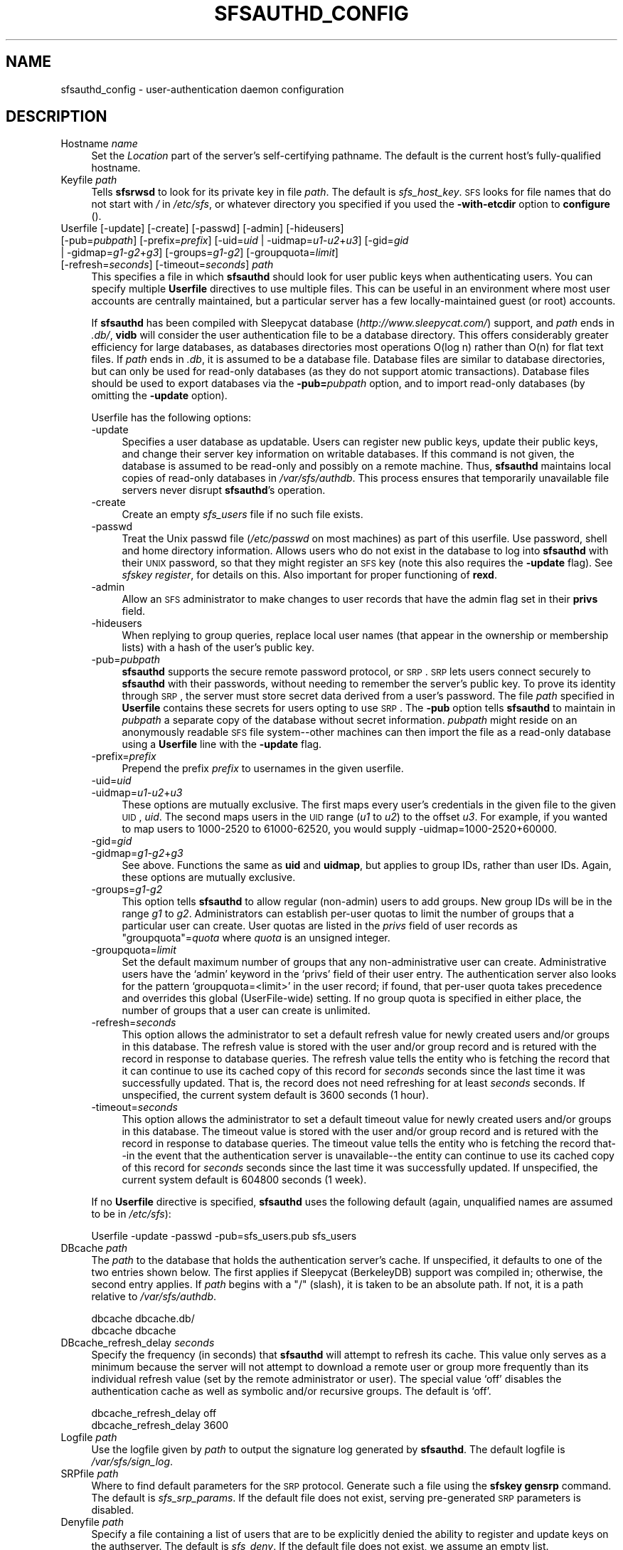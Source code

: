 .\" Automatically generated by Pod::Man v1.37, Pod::Parser v1.32
.\"
.\" Standard preamble:
.\" ========================================================================
.de Sh \" Subsection heading
.br
.if t .Sp
.ne 5
.PP
\fB\\$1\fR
.PP
..
.de Sp \" Vertical space (when we can't use .PP)
.if t .sp .5v
.if n .sp
..
.de Vb \" Begin verbatim text
.ft CW
.nf
.ne \\$1
..
.de Ve \" End verbatim text
.ft R
.fi
..
.\" Set up some character translations and predefined strings.  \*(-- will
.\" give an unbreakable dash, \*(PI will give pi, \*(L" will give a left
.\" double quote, and \*(R" will give a right double quote.  \*(C+ will
.\" give a nicer C++.  Capital omega is used to do unbreakable dashes and
.\" therefore won't be available.  \*(C` and \*(C' expand to `' in nroff,
.\" nothing in troff, for use with C<>.
.tr \(*W-
.ds C+ C\v'-.1v'\h'-1p'\s-2+\h'-1p'+\s0\v'.1v'\h'-1p'
.ie n \{\
.    ds -- \(*W-
.    ds PI pi
.    if (\n(.H=4u)&(1m=24u) .ds -- \(*W\h'-12u'\(*W\h'-12u'-\" diablo 10 pitch
.    if (\n(.H=4u)&(1m=20u) .ds -- \(*W\h'-12u'\(*W\h'-8u'-\"  diablo 12 pitch
.    ds L" ""
.    ds R" ""
.    ds C` ""
.    ds C' ""
'br\}
.el\{\
.    ds -- \|\(em\|
.    ds PI \(*p
.    ds L" ``
.    ds R" ''
'br\}
.\"
.\" If the F register is turned on, we'll generate index entries on stderr for
.\" titles (.TH), headers (.SH), subsections (.Sh), items (.Ip), and index
.\" entries marked with X<> in POD.  Of course, you'll have to process the
.\" output yourself in some meaningful fashion.
.if \nF \{\
.    de IX
.    tm Index:\\$1\t\\n%\t"\\$2"
..
.    nr % 0
.    rr F
.\}
.\"
.\" For nroff, turn off justification.  Always turn off hyphenation; it makes
.\" way too many mistakes in technical documents.
.hy 0
.if n .na
.\"
.\" Accent mark definitions (@(#)ms.acc 1.5 88/02/08 SMI; from UCB 4.2).
.\" Fear.  Run.  Save yourself.  No user-serviceable parts.
.    \" fudge factors for nroff and troff
.if n \{\
.    ds #H 0
.    ds #V .8m
.    ds #F .3m
.    ds #[ \f1
.    ds #] \fP
.\}
.if t \{\
.    ds #H ((1u-(\\\\n(.fu%2u))*.13m)
.    ds #V .6m
.    ds #F 0
.    ds #[ \&
.    ds #] \&
.\}
.    \" simple accents for nroff and troff
.if n \{\
.    ds ' \&
.    ds ` \&
.    ds ^ \&
.    ds , \&
.    ds ~ ~
.    ds /
.\}
.if t \{\
.    ds ' \\k:\h'-(\\n(.wu*8/10-\*(#H)'\'\h"|\\n:u"
.    ds ` \\k:\h'-(\\n(.wu*8/10-\*(#H)'\`\h'|\\n:u'
.    ds ^ \\k:\h'-(\\n(.wu*10/11-\*(#H)'^\h'|\\n:u'
.    ds , \\k:\h'-(\\n(.wu*8/10)',\h'|\\n:u'
.    ds ~ \\k:\h'-(\\n(.wu-\*(#H-.1m)'~\h'|\\n:u'
.    ds / \\k:\h'-(\\n(.wu*8/10-\*(#H)'\z\(sl\h'|\\n:u'
.\}
.    \" troff and (daisy-wheel) nroff accents
.ds : \\k:\h'-(\\n(.wu*8/10-\*(#H+.1m+\*(#F)'\v'-\*(#V'\z.\h'.2m+\*(#F'.\h'|\\n:u'\v'\*(#V'
.ds 8 \h'\*(#H'\(*b\h'-\*(#H'
.ds o \\k:\h'-(\\n(.wu+\w'\(de'u-\*(#H)/2u'\v'-.3n'\*(#[\z\(de\v'.3n'\h'|\\n:u'\*(#]
.ds d- \h'\*(#H'\(pd\h'-\w'~'u'\v'-.25m'\f2\(hy\fP\v'.25m'\h'-\*(#H'
.ds D- D\\k:\h'-\w'D'u'\v'-.11m'\z\(hy\v'.11m'\h'|\\n:u'
.ds th \*(#[\v'.3m'\s+1I\s-1\v'-.3m'\h'-(\w'I'u*2/3)'\s-1o\s+1\*(#]
.ds Th \*(#[\s+2I\s-2\h'-\w'I'u*3/5'\v'-.3m'o\v'.3m'\*(#]
.ds ae a\h'-(\w'a'u*4/10)'e
.ds Ae A\h'-(\w'A'u*4/10)'E
.    \" corrections for vroff
.if v .ds ~ \\k:\h'-(\\n(.wu*9/10-\*(#H)'\s-2\u~\d\s+2\h'|\\n:u'
.if v .ds ^ \\k:\h'-(\\n(.wu*10/11-\*(#H)'\v'-.4m'^\v'.4m'\h'|\\n:u'
.    \" for low resolution devices (crt and lpr)
.if \n(.H>23 .if \n(.V>19 \
\{\
.    ds : e
.    ds 8 ss
.    ds o a
.    ds d- d\h'-1'\(ga
.    ds D- D\h'-1'\(hy
.    ds th \o'bp'
.    ds Th \o'LP'
.    ds ae ae
.    ds Ae AE
.\}
.rm #[ #] #H #V #F C
.\" ========================================================================
.\"
.IX Title "SFSAUTHD_CONFIG 5"
.TH SFSAUTHD_CONFIG 5 "2006-07-20" "SFS 0.8pre" "SFS 0.8pre"
.SH "NAME"
sfsauthd_config \- user\-authentication daemon configuration
.SH "DESCRIPTION"
.IX Header "DESCRIPTION"
.IP "Hostname \fIname\fR" 4
.IX Item "Hostname name"
Set the \fILocation\fR part of the server's self-certifying pathname.
The default is the current host's fully-qualified hostname.
.IP "Keyfile \fIpath\fR" 4
.IX Item "Keyfile path"
Tells \fBsfsrwsd\fR to look for its private key in file \fIpath\fR.
The default is \fIsfs_host_key\fR.  \s-1SFS\s0 looks for file names that do
not start with \fI/\fR in \fI/etc/sfs\fR, or whatever directory you
specified if you used the \fB\-with\-etcdir\fR option to
\&\fBconfigure\fR ().
.IP "Userfile [\-update] [\-create] [\-passwd] [\-admin] [\-hideusers] [\-pub=\fIpubpath\fR] [\-prefix=\fIprefix\fR] [\-uid=\fIuid\fR | \-uidmap=\fIu1\fR\-\fIu2\fR+\fIu3\fR] [\-gid=\fIgid\fR | \-gidmap=\fIg1\fR\-\fIg2\fR+\fIg3\fR] [\-groups=\fIg1\fR\-\fIg2\fR] [\-groupquota=\fIlimit\fR] [\-refresh=\fIseconds\fR] [\-timeout=\fIseconds\fR] \fIpath\fR" 4
.IX Item "Userfile [-update] [-create] [-passwd] [-admin] [-hideusers] [-pub=pubpath] [-prefix=prefix] [-uid=uid | -uidmap=u1-u2+u3] [-gid=gid | -gidmap=g1-g2+g3] [-groups=g1-g2] [-groupquota=limit] [-refresh=seconds] [-timeout=seconds] path"
This specifies a file in which \fBsfsauthd\fR should look for user
public keys when authenticating users.  You can specify multiple
\&\fBUserfile\fR directives to use multiple files.  This can be useful in
an environment where most user accounts are centrally maintained, but a
particular server has a few locally-maintained guest (or root) accounts.
.Sp
If \fBsfsauthd\fR has been compiled with
Sleepycat database (\fIhttp://www.sleepycat.com/\fR) support, and
\&\fIpath\fR ends in \fI.db/\fR, \fBvidb\fR will consider the user
authentication file to be a database directory.  This offers
considerably greater efficiency for large databases, as databases
directories most operations O(log n) rather than O(n) for flat text
files.  If \fIpath\fR ends in \fI.db\fR, it is assumed to be a
database file.  Database files are similar to database directories,
but can only be used for read-only databases (as they do not support
atomic transactions).  Database files should be used to export
databases via the \fB\-pub=\fR\fIpubpath\fR option, and to import
read-only databases (by omitting the \fB\-update\fR option).
.Sp
Userfile has the following options:
.RS 4
.IP "\-update" 4
.IX Item "-update"
Specifies a user database as updatable.  Users can register new public
keys, update their public keys, and change their server key
information on writable databases.  If this command is not given, the
database is assumed to be read-only and possibly on a remote machine.
Thus, \fBsfsauthd\fR maintains local copies of read-only databases
in \fI/var/sfs/authdb\fR.  This process ensures that
temporarily unavailable file servers never disrupt
\&\fBsfsauthd\fR's operation.
.IP "\-create" 4
.IX Item "-create"
Create an empty \fIsfs_users\fR file if no such file exists.
.IP "\-passwd" 4
.IX Item "-passwd"
Treat the Unix passwd file (\fI/etc/passwd\fR on most machines) as
part of this userfile.  Use password, shell and home directory
information.  Allows users who do not exist in the database to log
into \fBsfsauthd\fR with their \s-1UNIX\s0 password, so that they
might register an \s-1SFS\s0 key (note this also requires the
\&\fB\-update\fR flag).  See \fIsfskey register\fR, for details on
this. Also important for proper functioning of \fBrexd\fR.
.IP "\-admin" 4
.IX Item "-admin"
Allow an \s-1SFS\s0 administrator to make changes to user records that have
the admin flag set in their \fBprivs\fR field.
.IP "\-hideusers" 4
.IX Item "-hideusers"
When replying to group queries, replace local user names (that appear in
the ownership or membership lists) with a hash of the user's public key.
.IP "\-pub=\fIpubpath\fR" 4
.IX Item "-pub=pubpath"
\&\fBsfsauthd\fR supports the secure remote password protocol, or \s-1SRP\s0.
\&\s-1SRP\s0 lets users connect securely to \fBsfsauthd\fR with their
passwords, without needing to remember the server's public key.  To
prove its identity through \s-1SRP\s0, the server must store secret data
derived from a user's password.  The file \fIpath\fR specified in
\&\fBUserfile\fR contains these secrets for users opting to use \s-1SRP\s0.  The
\&\fB\-pub\fR option tells \fBsfsauthd\fR to maintain in
\&\fIpubpath\fR a separate copy of the database without secret
information.  \fIpubpath\fR might reside on an anonymously readable \s-1SFS\s0
file system\*(--other machines can then import the file as a read-only
database using a \fBUserfile\fR line with the \fB\-update\fR
flag.
.IP "\-prefix=\fIprefix\fR" 4
.IX Item "-prefix=prefix"
Prepend the prefix \fIprefix\fR to usernames in the given userfile.
.IP "\-uid=\fIuid\fR" 4
.IX Item "-uid=uid"
.PD 0
.IP "\-uidmap=\fIu1\fR\-\fIu2\fR+\fIu3\fR" 4
.IX Item "-uidmap=u1-u2+u3"
.PD
These options are mutually exclusive.  The first maps every user's credentials
in the given file to the given \s-1UID\s0, \fIuid\fR.  The second maps users in
the \s-1UID\s0 range (\fIu1\fR to \fIu2\fR) to the offset \fIu3\fR.  For example, if
you wanted to map users to 1000\-2520 to 61000\-62520, you would supply
\&\-uidmap=1000\-2520+60000.
.IP "\-gid=\fIgid\fR" 4
.IX Item "-gid=gid"
.PD 0
.IP "\-gidmap=\fIg1\fR\-\fIg2\fR+\fIg3\fR" 4
.IX Item "-gidmap=g1-g2+g3"
.PD
See above.  Functions the same as \fBuid\fR and \fBuidmap\fR, but 
applies to group IDs, rather than user IDs.  Again, these options
are mutually exclusive.
.IP "\-groups=\fIg1\fR\-\fIg2\fR" 4
.IX Item "-groups=g1-g2"
This option tells \fBsfsauthd\fR to allow regular (non\-admin) users
to add groups.  New group IDs will be in the range \fIg1\fR to \fIg2\fR.
Administrators can establish per-user quotas to limit the number of
groups that a particular user can create.  User quotas are listed in
the \fIprivs\fR field of user records as \*(L"groupquota\*(R"=\fIquota\fR where
\&\fIquota\fR is an unsigned integer.
.IP "\-groupquota=\fIlimit\fR" 4
.IX Item "-groupquota=limit"
Set the default maximum number of groups that any non-administrative user
can create.  Administrative users have the `admin' keyword in the `privs'
field of their user entry.  The authentication server also looks for the
pattern `groupquota=<limit>' in the user record; if found, that per-user
quota takes precedence and overrides this global (UserFile\-wide) setting.
If no group quota is specified in either place, the number of groups that a
user can create is unlimited.
.IP "\-refresh=\fIseconds\fR" 4
.IX Item "-refresh=seconds"
This option allows the administrator to set a default refresh value for
newly created users and/or groups in this database.  The refresh value is
stored with the user and/or group record and is retured with the record in
response to database queries.  The refresh value tells the entity who is
fetching the record that it can continue to use its cached copy of this
record for \fIseconds\fR seconds since the last time it was successfully
updated.  That is, the record does not need refreshing for at least
\&\fIseconds\fR seconds.  If unspecified, the current system default is 3600
seconds (1 hour).
.IP "\-timeout=\fIseconds\fR" 4
.IX Item "-timeout=seconds"
This option allows the administrator to set a default timeout value for
newly created users and/or groups in this database.  The timeout value is
stored with the user and/or group record and is retured with the record in
response to database queries.  The timeout value tells the entity who is
fetching the record that\*(--in the event that the authentication server is
unavailable\*(--the entity can continue to use its cached copy of this
record for \fIseconds\fR seconds since the last time it was successfully
updated.  If unspecified, the current system default is 604800 seconds (1
week).
.RE
.RS 4
.Sp
If no \fBUserfile\fR directive is specified, \fBsfsauthd\fR uses
the following default (again, unqualified names are assumed to be in
\&\fI/etc/sfs\fR):
.Sp
.Vb 1
\&  Userfile \-update \-passwd \-pub=sfs_users.pub sfs_users
.Ve
.RE
.IP "DBcache \fIpath\fR" 4
.IX Item "DBcache path"
The \fIpath\fR to the database that holds the authentication server's
cache.  If unspecified, it defaults to one of the two entries shown
below.  The first applies if Sleepycat (BerkeleyDB) support was compiled
in; otherwise, the second entry applies.  If \fIpath\fR begins with a
\&\*(L"/\*(R" (slash), it is taken to be an absolute path.  If not, it is a path
relative to \fI/var/sfs/authdb\fR.
.Sp
.Vb 2
\&  dbcache dbcache.db/
\&  dbcache dbcache
.Ve
.IP "DBcache_refresh_delay \fIseconds\fR" 4
.IX Item "DBcache_refresh_delay seconds"
Specify the frequency (in seconds) that \fBsfsauthd\fR
will attempt to refresh its cache.  This value only serves as a
minimum because the server will not attempt to download a remote
user or group more frequently than its individual refresh value
(set by the remote administrator or user).  The special value 
`off' disables the authentication cache as well as symbolic and/or
recursive groups.  The default is `off'.
.Sp
.Vb 2
\&  dbcache_refresh_delay off
\&  dbcache_refresh_delay 3600
.Ve
.IP "Logfile \fIpath\fR" 4
.IX Item "Logfile path"
Use the logfile given by \fIpath\fR to output the signature log
generated by \fBsfsauthd\fR.  The default logfile is
\&\fI/var/sfs/sign_log\fR.
.IP "SRPfile \fIpath\fR" 4
.IX Item "SRPfile path"
Where to find default parameters for the \s-1SRP\s0 protocol.  Generate such a
file using the \fBsfskey gensrp\fR command. The default is
\&\fIsfs_srp_params\fR.  If the default file does not exist, serving
pre-generated \s-1SRP\s0 parameters is disabled.
.IP "Denyfile \fIpath\fR" 4
.IX Item "Denyfile path"
Specify a file containing a list of users that are to be explicitly
denied the ability to register and update keys on the authserver.  The
default is \fIsfs_deny\fR.  If the default file does not exist, we
assume an empty list.
.IP "Realm \fIname\fR" 4
.IX Item "Realm name"
Define the realm to which this authserver will belong.  Authentication
information (including \s-1SRP\s0) can be shared amongst authservers that are
in the same realm.  Thus, a user that wants to login to a realm, can
contact any authserver in that realm.
.Sp
If the realm directive does \s-1NOT\s0 appear in this file, the authserver will
not join any realm.  This behavior is the default.  If the realm
directive does appear, \fIname\fR cannot be empty.
.Sp
\&\s-1NOTE:\s0 Changing an authserver's realm after users have already registered
using \s-1SRP\s0 requires all users to update their authentication data because
the realm is bound into the stored \s-1SRP\s0 information.  Specifically, each
user will need to run
.Sp
.Vb 1
\&  sfskey update \-r username@authserver
.Ve
.Sp
A user logged on to the authserver can use the hostname \fI\-\fR to
signify the local host:
.Sp
.Vb 1
\&  sfskey update \-r \-
.Ve
.IP "Certpath \fIdir\fR [\fIdir\fR ...]" 4
.IX Item "Certpath dir [dir ...]"
Specify a certification path to return to the client as a result of an
\&\fBsfskey login\fR command; this list of directories will become the
arguments to a dirsearch certprog.  That is, for a certpath "\fIdir1\fR
\&\fIdir2\fR\*(L" the client will add a certprog \*(R"dirsearch \fIdir1\fR
\&\fIdir2\fR" to the user's agent.  The certification path will be tagged
with a prefix equal to the authserver's realm (see above).
.Sp
\&\s-1NOTE:\s0 The certpath directive only makes sense if the authserver is
part of a realm.  The certpath will be ignored if the realm directive
isn't specified.
.Sp
There are three ways to specify a certpath directory:
.Sp
.Vb 1
\&  certpath //dir1 /dir2 @sfs.host.domain,HOSTID/dir2
.Ve
.Sp
which can also be written
.Sp
.Vb 3
\&  certpath //dir1
\&  certpath /dir2
\&  certpath @sfs.host.domain,HOSTID/dir2
.Ve
.Sp
A directory starting with two slashes (\*(L"//\*(R") is considered relative
to the client machine's root (\*(L"/\*(R").  A directory starting with one
slash (\*(L"/\*(R") is relative to the authserver's self-certifying pathname
(the authserver performs the substitution before is sends the dir).
The third form is a fully specified directory on \s-1SFS\s0.
.Sp
The default certpath is empty.
.SH "FILES"
.IX Header "FILES"
.IP "\fI/etc/sfs/sfsauthd_config\fR" 4
.IX Item "/etc/sfs/sfsauthd_config"
.PD 0
.IP "\fI/usr/local/share/sfs/sfsauthd_config\fR" 4
.IX Item "/usr/local/share/sfs/sfsauthd_config"
.PD
user-authentication daemon configuration
.PP
(Files in \fI/etc/sfs\fR supersede default versions in \fI/usr/local/share/sfs\fR.)
.SH "SEE ALSO"
.IX Header "SEE ALSO"
\&\fIdirsearch\fR\|(1), \fInewaid\fR\|(1), \fIrex\fR\|(1), \fIsfsagent\fR\|(1), \fIsfskey\fR\|(1), \fIssu\fR\|(1), \fIsfs_config\fR\|(5), \fIsfs_hosts\fR\|(5), \fIsfs_srp_params\fR\|(5), \fIsfs_users\fR\|(5), \fIsfscd_config\fR\|(5), \fIsfsrosd_config\fR\|(5), \fIsfsrwsd_config\fR\|(5), \fIsfssd_config\fR\|(5), \fIsfs_environ\fR\|(7), \fIfunmount\fR\|(8), \fInfsmounter\fR\|(8), \fIsfsauthd\fR\|(8), \fIsfscd\fR\|(8), \fIsfsrosd\fR\|(8), \fIsfsrwcd\fR\|(8), \fIsfsrwsd\fR\|(8), \fIsfssd\fR\|(8), \fIvidb\fR\|(8)
.PP
The full documentation for \fB\s-1SFS\s0\fR is maintained as a Texinfo
manual.  If the \fBinfo\fR and \fB\s-1SFS\s0\fR programs are properly installed
at your site, the command \fBinfo \s-1SFS\s0\fR
should give you access to the complete manual.
.PP
For updates, documentation, and software distribution, please
see the \fB\s-1SFS\s0\fR website at \fIhttp://www.fs.net/\fR.
.SH "AUTHOR"
.IX Header "AUTHOR"
sfsdev@redlab.lcs.mit.edu
